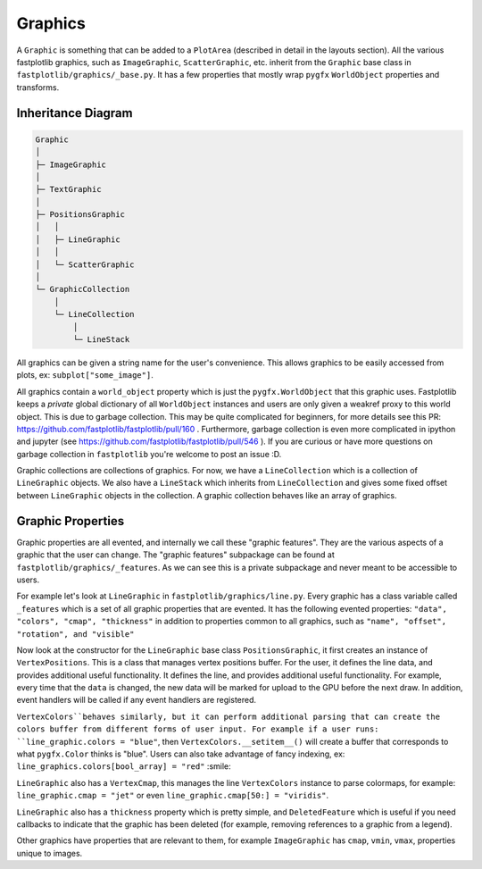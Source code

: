 Graphics
========


A ``Graphic`` is something that can be added to a ``PlotArea`` (described in detail in the layouts section). All the various
fastplotlib graphics, such as ``ImageGraphic``, ``ScatterGraphic``, etc. inherit from the ``Graphic`` base class in
``fastplotlib/graphics/_base.py``. It has a few properties that mostly wrap ``pygfx`` ``WorldObject`` properties and transforms.

Inheritance Diagram
-------------------

.. code-block:: rst

    Graphic
    │
    ├─ ImageGraphic
    │
    ├─ TextGraphic
    │
    ├─ PositionsGraphic
    │   │
    │   ├─ LineGraphic
    │   │
    │   └─ ScatterGraphic
    │
    └─ GraphicCollection
        │
        └─ LineCollection
            │
            └─ LineStack

..

All graphics can be given a string name for the user's convenience. This allows graphics to be easily accessed from
plots, ex: ``subplot["some_image"]``.

All graphics contain a ``world_object`` property which is just the ``pygfx.WorldObject`` that this graphic uses. Fastplotlib
keeps a *private* global dictionary of all ``WorldObject`` instances and users are only given a weakref proxy to this world object.
This is due to garbage collection. This may be quite complicated for beginners, for more details see this PR: https://github.com/fastplotlib/fastplotlib/pull/160 .
Furthermore, garbage collection is even more complicated in ipython and jupyter (see https://github.com/fastplotlib/fastplotlib/pull/546 ).
If you are curious or have more questions on garbage collection in ``fastplotlib`` you're welcome to post an issue :D.

Graphic collections are collections of graphics. For now, we have a ``LineCollection`` which is a collection of ``LineGraphic`` objects. We also have a ``LineStack`` which
inherits from ``LineCollection`` and gives some fixed offset between ``LineGraphic`` objects in the collection. A graphic collection behaves like an array of graphics.

Graphic Properties
------------------

Graphic properties are all evented, and internally we call these "graphic features". They are the various
aspects of a graphic that the user can change.
The "graphic features" subpackage can be found at ``fastplotlib/graphics/_features``. As we can see this
is a private subpackage and never meant to be accessible to users.

For example let's look at ``LineGraphic`` in ``fastplotlib/graphics/line.py``. Every graphic has a class variable called
``_features`` which is a set of all graphic properties that are evented. It has the following evented properties:
``"data", "colors", "cmap", "thickness"`` in addition to properties common to all graphics, such as ``"name", "offset", "rotation", and "visible"``

Now look at the constructor for the ``LineGraphic`` base class ``PositionsGraphic``, it first creates an instance of ``VertexPositions``.
This is a class that manages vertex positions buffer. For the user, it defines the line data, and provides additional useful functionality.
It defines the line, and provides additional useful functionality.
For example, every time that the ``data`` is changed, the new data will be marked for upload to the GPU before the next draw.
In addition, event handlers will be called if any event handlers are registered.

``VertexColors``behaves similarly, but it can perform additional parsing that can create the colors buffer from different
forms of user input. For example if a user runs: ``line_graphic.colors = "blue"``, then ``VertexColors.__setitem__()`` will
create a buffer that corresponds to what ``pygfx.Color`` thinks is "blue". Users can also take advantage of fancy indexing,
ex: ``line_graphics.colors[bool_array] = "red"`` :smile:

``LineGraphic`` also has a ``VertexCmap``, this manages the line ``VertexColors`` instance to parse colormaps, for example:
``line_graphic.cmap = "jet"`` or even ``line_graphic.cmap[50:] = "viridis"``.

``LineGraphic`` also has a ``thickness`` property which is pretty simple, and ``DeletedFeature`` which is useful if you need
callbacks to indicate that the graphic has been deleted (for example, removing references to a graphic from a legend).

Other graphics have properties that are relevant to them, for example ``ImageGraphic`` has ``cmap``, ``vmin``, ``vmax``,
properties unique to images.